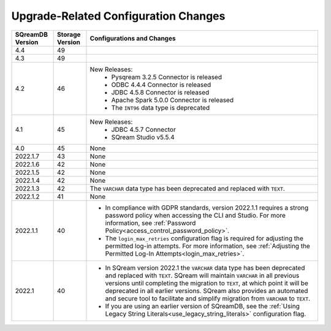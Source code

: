 .. _version_upgrade_configurations:

******************************************
Upgrade-Related Configuration Changes
******************************************

	   
	   
.. list-table::
   :widths: auto
   :header-rows: 1
      
   * - SQreamDB Version
     - Storage Version
     - Configurations and Changes
   * - 4.4
     - 49
     - 
   * - 4.3
     - 49
     - 
   * - 4.2
     - 46
     - New Releases:
	   * Pysqream 3.2.5 Connector is released
	   
	   * ODBC 4.4.4 Connector is released
	   
	   * JDBC 4.5.8 Connector is released
	   
	   * Apache Spark 5.0.0 Connector is released
	   
	   * The ``INT96`` data type is deprecated
   * - 4.1
     - 45
     - New Releases:
	   * JDBC 4.5.7 Connector
	   
	   * SQream Studio v5.5.4
   * - 4.0
     - 45
     - None
   * - 2022.1.7
     - 43
     - None
   * - 2022.1.6
     - 42
     - None
   * - 2022.1.5
     - 42
     - None
   * - 2022.1.4
     - 42
     - None
   * - 2022.1.3
     - 42
     - The ``VARCHAR`` data type has been deprecated and replaced with ``TEXT``.
   * - 2022.1.2
     - 41
     - None
   * - 2022.1.1
     - 40
     - * In compliance with GDPR standards, version 2022.1.1 requires a strong password policy when accessing the CLI and Studio. For more information, see :ref:`Password Policy<access_control_password_policy>`.

       * The ``login_max_retries`` configuration flag is required for adjusting the permitted log-in attempts. For more information, see :ref:`Adjusting the Permitted Log-In Attempts<login_max_retries>`.
   * - 2022.1
     - 40
     - * In SQream version 2022.1 the ``VARCHAR`` data type has been deprecated and replaced with ``TEXT``. SQream will maintain ``VARCHAR`` in all previous versions until completing the migration to ``TEXT``, at which point it will be deprecated in all earlier versions. SQream also provides an automated and secure tool to facilitate and simplify migration from ``VARCHAR`` to ``TEXT``.

       * If you are using an earlier version of SQreamDB, see the :ref:`Using Legacy String Literals<use_legacy_string_literals>` configuration flag.


